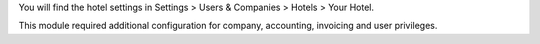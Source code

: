 You will find the hotel settings in Settings > Users & Companies > Hotels > Your Hotel.

This module required additional configuration for company, accounting, invoicing and user privileges.
